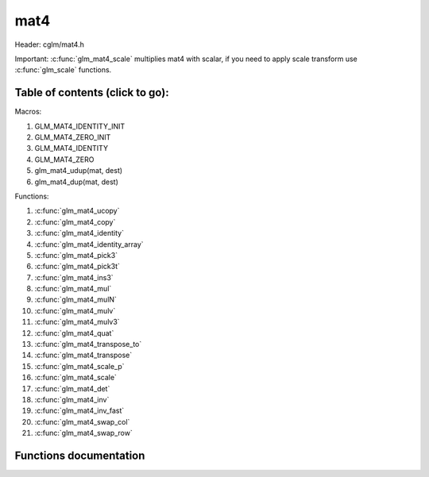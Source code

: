.. default-domain:: C

mat4
====

Header: cglm/mat4.h

Important: :c:func:`glm_mat4_scale` multiplies mat4 with scalar, if you need to
apply scale transform use :c:func:`glm_scale` functions.

Table of contents (click to go):
~~~~~~~~~~~~~~~~~~~~~~~~~~~~~~~~~~~~~~~~~~~~~~~~~~~~~~~~~~~~~~~~~~~~~~~~~~~~~~~~

Macros:

1. GLM_MAT4_IDENTITY_INIT
#. GLM_MAT4_ZERO_INIT
#. GLM_MAT4_IDENTITY
#. GLM_MAT4_ZERO
#. glm_mat4_udup(mat, dest)
#. glm_mat4_dup(mat, dest)

Functions:

1. :c:func:`glm_mat4_ucopy`
#. :c:func:`glm_mat4_copy`
#. :c:func:`glm_mat4_identity`
#. :c:func:`glm_mat4_identity_array`
#. :c:func:`glm_mat4_pick3`
#. :c:func:`glm_mat4_pick3t`
#. :c:func:`glm_mat4_ins3`
#. :c:func:`glm_mat4_mul`
#. :c:func:`glm_mat4_mulN`
#. :c:func:`glm_mat4_mulv`
#. :c:func:`glm_mat4_mulv3`
#. :c:func:`glm_mat4_quat`
#. :c:func:`glm_mat4_transpose_to`
#. :c:func:`glm_mat4_transpose`
#. :c:func:`glm_mat4_scale_p`
#. :c:func:`glm_mat4_scale`
#. :c:func:`glm_mat4_det`
#. :c:func:`glm_mat4_inv`
#. :c:func:`glm_mat4_inv_fast`
#. :c:func:`glm_mat4_swap_col`
#. :c:func:`glm_mat4_swap_row`

Functions documentation
~~~~~~~~~~~~~~~~~~~~~~~

.. c:function:: void  glm_mat4_ucopy(mat4 mat, mat4 dest)

    copy mat4 to another one (dest). u means align is not required for dest

    Parameters:
      | *[in]*  **mat**   source
      | *[out]* **dest**  destination

.. c:function:: void  glm_mat4_copy(mat4 mat, mat4 dest)

    copy mat4 to another one (dest).

    Parameters:
      | *[in]*  **mat**   source
      | *[out]* **dest**  destination

.. c:function:: void  glm_mat4_identity(mat4 mat)

    copy identity mat4 to mat, or makes mat to identiy

    Parameters:
      | *[out]* **mat**  matrix

.. c:function:: void  glm_mat4_identity_array(mat4 * __restrict mat, size_t count)

    make given matrix array's each element identity matrix

    Parameters:
      | *[in,out]* **mat**  matrix array (must be aligned (16/32) if alignment is not disabled)
      | *[in]* **count**  count of matrices

.. c:function:: void  glm_mat4_pick3(mat4 mat, mat3 dest)

    copy upper-left of mat4 to mat3

    Parameters:
      | *[in]*  **mat**   source
      | *[out]* **dest**  destination

.. c:function:: void  glm_mat4_pick3t(mat4 mat, mat4 dest)

    copy upper-left of mat4 to mat3 (transposed)
    the postfix t stands for transpose

    Parameters:
      | *[in]*  **mat**   source
      | *[out]* **dest**  destination

.. c:function:: void  glm_mat4_ins3(mat3 mat, mat4 dest)

    copy mat3 to mat4's upper-left. this function does not fill mat4's other
    elements. To do that use glm_mat4.

    Parameters:
      | *[in]*  **mat**   source
      | *[out]* **dest**  destination

.. c:function:: void  glm_mat4_mul(mat4 m1, mat4 m2, mat4 dest)

    multiply m1 and m2 to dest
    m1, m2 and dest matrices can be same matrix, it is possible to write this:

    .. code-block:: c

       mat4 m = GLM_MAT4_IDENTITY_INIT;
       glm_mat4_mul(m, m, m);

    Parameters:
      | *[in]*  **m1**    left matrix
      | *[in]*  **m2**    right matrix
      | *[out]* **dest**  destination matrix

.. c:function:: void glm_mat4_mulN(mat4 * __restrict matrices[], int len, mat4 dest)

    mupliply N mat4 matrices and store result in dest
    | this function lets you multiply multiple (more than two or more...)
    | matrices

    | multiplication will be done in loop, this may reduce instructions
    | size but if **len** is too small then compiler may unroll whole loop

    .. code-block:: c

       mat m1, m2, m3, m4, res;
       glm_mat4_mulN((mat4 *[]){&m1, &m2, &m3, &m4}, 4, res);

    Parameters:
      | *[in]*  **matrices** array of mat4
      | *[in]*  **len**      matrices count
      | *[out]* **dest**     destination matrix

.. c:function:: void  glm_mat4_mulv(mat4 m, vec4 v, vec4 dest)

    multiply mat4 with vec4 (column vector) and store in dest vector

    Parameters:
      | *[in]*  **m**     mat4 (left)
      | *[in]*  **v**     vec4 (right, column vector)
      | *[out]* **dest**  vec4 (result, column vector)

.. c:function:: void  glm_mat4_mulv3(mat4 m, vec3 v, vec3 dest)

    multiply vector with mat4's mat3 part(rotation)

    Parameters:
    | *[in]*  **m**     mat4 (left)
    | *[in]*  **v**     vec3 (right, column vector)
    | *[out]* **dest**  vec3 (result, column vector)

.. c:function:: void  glm_mat4_quat(mat4 m, versor dest)

    convert mat4's rotation part to quaternion

    Parameters:
    | *[in]*  **m**     affine matrix
    | *[out]* **dest**  destination quaternion

.. c:function:: void  glm_mat4_transpose_to(mat4 m, mat4 dest)

    transpose mat4 and store in dest
    source matrix will not be transposed unless dest is m

    Parameters:
      | *[in]*  **m**     matrix
      | *[out]* **dest**  destination matrix

.. c:function:: void  glm_mat4_transpose(mat4 m)

    tranpose mat4 and store result in same matrix

    Parameters:
      | *[in]*  **m**     source
      | *[out]* **dest**  destination matrix

.. c:function:: void  glm_mat4_scale_p(mat4 m, float s)

    scale (multiply with scalar) matrix without simd optimization

    Parameters:
      | *[in, out]*  **m**  matrix
      | *[in]*       **s**  scalar

.. c:function:: void  glm_mat4_scale(mat4 m, float s)

    scale (multiply with scalar) matrix
    THIS IS NOT SCALE TRANSFORM, use glm_scale for that.

    Parameters:
      | *[in, out]*  **m**  matrix
      | *[in]*       **s**  scalar

.. c:function:: float  glm_mat4_det(mat4 mat)

    mat4 determinant

    Parameters:
      | *[in]*  **mat**   matrix

    Return:
      | determinant

.. c:function:: void  glm_mat4_inv(mat4 mat, mat4 dest)

    inverse mat4 and store in dest

    Parameters:
      | *[in]*  **mat**   source
      | *[out]* **dest**  destination matrix (inverse matrix)

.. c:function:: void  glm_mat4_inv_fast(mat4 mat, mat4 dest)

    inverse mat4 and store in dest

    | this func uses reciprocal approximation without extra corrections
    | e.g Newton-Raphson. this should work faster than normal,
    | to get more precise use glm_mat4_inv version.

    | NOTE: You will lose precision, glm_mat4_inv is more accurate

    Parameters:
      | *[in]*  **mat**   source
      | *[out]* **dest**  destination

.. c:function:: void  glm_mat4_swap_col(mat4 mat, int col1, int col2)

    swap two matrix columns

    Parameters:
      | *[in, out]*  **mat**   matrix
      | *[in]*       **col1**  col1
      | *[in]*       **col2**  col2

.. c:function:: void  glm_mat4_swap_row(mat4 mat, int row1, int row2)

    swap two matrix rows

    Parameters:
      | *[in, out]*  **mat**   matrix
      | *[in]*       **row1**  row1
      | *[in]*       **row2**  row2
